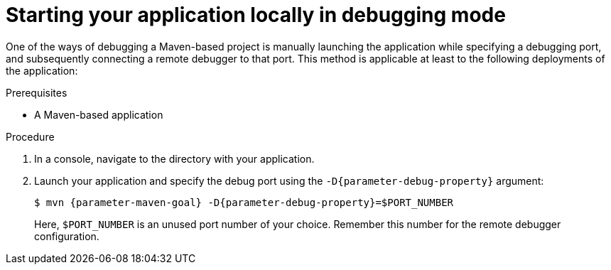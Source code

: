 // This is a parameterized module. Parameters used:
//
//   parameter-debug-property: The Java application property used to specify the debug port
//   parameter-maven-goal: Name of the runtime and the goal for executing debugging, e. g. "vertx:run"
//
// Rationale: This procedure is identical in Swarm and Vert.x


[id='starting-your-application-locally-in-debugging-mode_{context}']
= Starting your application locally in debugging mode

One of the ways of debugging a Maven-based project is manually launching the application while specifying a debugging port, and subsequently connecting a remote debugger to that port.
This method is applicable at least to the following deployments of the application:

ifdef::built-for-vertx[* When launching the application manually using the `mvn {parameter-maven-goal}` goal. This starts the application with debugging enabled.]
ifdef::built-for-thorntail[]
* When launching the application manually using the `mvn {parameter-maven-goal}` goal.
* When starting the application without waiting for it to exit using the `mvn thorntail:start` goal.
This is useful especially when performing integration testing.
* When using the Arquillian adapter for {runtime}.
endif::[]

.Prerequisites

* A Maven-based application

.Procedure

. In a console, navigate to the directory with your application.
. Launch your application and specify the debug port using the `-D{parameter-debug-property}` argument:
+
--
[source,bash,options="nowrap",subs="attributes+"]
----
$ mvn {parameter-maven-goal} -D{parameter-debug-property}=$PORT_NUMBER
----

Here, `$PORT_NUMBER` is an unused port number of your choice.
Remember this number for the remote debugger configuration.

ifdef::built-for-vertx[Use the `-Ddebug.suspend=true` argument to make the application wait until a debugger is attached to start.]
--

